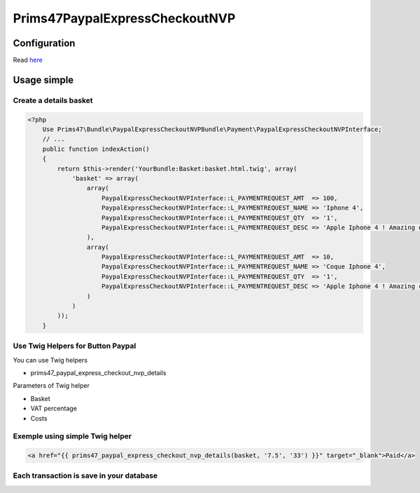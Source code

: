Prims47PaypalExpressCheckoutNVP
===============================

Configuration
-------------

Read `here <https://github.com/Prims47/Prims47PaypalExpressCheckoutNVPBundle/tree/master/Resources/doc/details_configuration.rst>`_

Usage simple
------------

Create a details basket
^^^^^^^^^^^^^^^^^^^^^^^

.. code-block:: php

    <?php
        Use Prims47\Bundle\PaypalExpressCheckoutNVPBundle\Payment\PaypalExpressCheckoutNVPInterface;
        // ...
        public function indexAction()
        {
            return $this->render('YourBundle:Basket:basket.html.twig', array(
                'basket' => array(
                    array(
                        PaypalExpressCheckoutNVPInterface::L_PAYMENTREQUEST_AMT  => 100,
                        PaypalExpressCheckoutNVPInterface::L_PAYMENTREQUEST_NAME => 'Iphone 4',
                        PaypalExpressCheckoutNVPInterface::L_PAYMENTREQUEST_QTY  => '1',
                        PaypalExpressCheckoutNVPInterface::L_PAYMENTREQUEST_DESC => 'Apple Iphone 4 ! Amazing device !',
                    ),
                    array(
                        PaypalExpressCheckoutNVPInterface::L_PAYMENTREQUEST_AMT  => 10,
                        PaypalExpressCheckoutNVPInterface::L_PAYMENTREQUEST_NAME => 'Coque Iphone 4',
                        PaypalExpressCheckoutNVPInterface::L_PAYMENTREQUEST_QTY  => '1',
                        PaypalExpressCheckoutNVPInterface::L_PAYMENTREQUEST_DESC => 'Apple Iphone 4 ! Amazing coque device !',
                    )
                )
            ));
        }


Use Twig Helpers for Button Paypal
^^^^^^^^^^^^^^^^^^^^^^^^^^^^^^^^^^

You can use Twig helpers

* prims47_paypal_express_checkout_nvp_details

Parameters of Twig helper

* Basket
* VAT percentage
* Costs


Exemple using simple Twig helper
^^^^^^^^^^^^^^^^^^^^^^^^^^^^^^^^


.. code-block::

    <a href="{{ prims47_paypal_express_checkout_nvp_details(basket, '7.5', '33') }}" target="_blank">Paid</a>


Each transaction is save in your database
^^^^^^^^^^^^^^^^^^^^^^^^^^^^^^^^^^^^^^^^^

